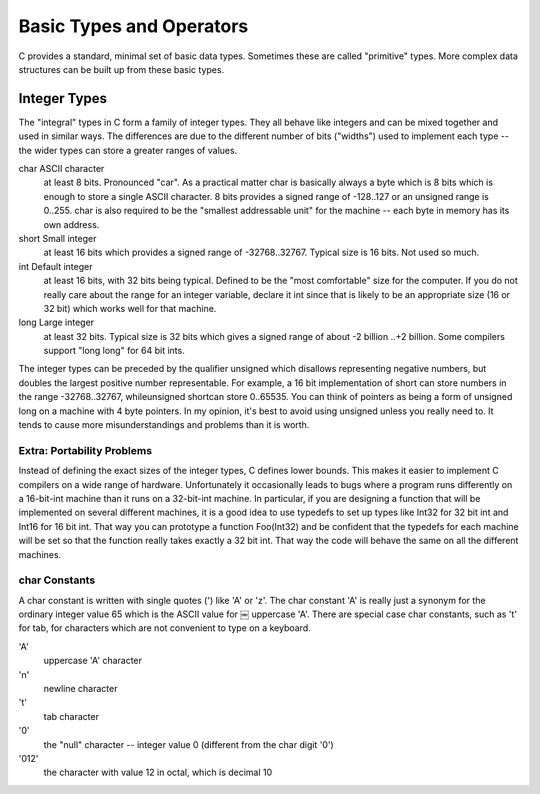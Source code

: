 Basic Types and Operators
*************************

C provides a standard, minimal set of basic data types. Sometimes these are called "primitive" types. More complex data structures can be built up from these basic types.

Integer Types
=============

The "integral" types in C form a family of integer types. They all behave like integers and can be mixed together and used in similar ways. The differences are due to the different number of bits ("widths") used to implement each type -- the wider types can store a greater ranges of values.

char ASCII character
    at least 8 bits. Pronounced "car". As a practical matter char is basically always a byte which is 8 bits which is enough to store a single ASCII character. 8 bits provides a signed range of -128..127 or an unsigned range is 0..255. char is also required to be the "smallest addressable unit" for the machine -- each byte in memory has its own address.

short Small integer
    at least 16 bits which provides a signed range of -32768..32767. Typical size is 16 bits. Not used so much.

int Default integer
    at least 16 bits, with 32 bits being typical. Defined to be the "most comfortable" size for the computer. If you do not really care about the range for an integer variable, declare it int since that is likely to be an appropriate size (16 or 32 bit) which works well for that machine.

long Large integer
    at least 32 bits. Typical size is 32 bits which gives a signed range of about -2 billion ..+2 billion. Some compilers support "long long" for 64 bit ints.

The integer types can be preceded by the qualifier unsigned which disallows representing negative numbers, but doubles the largest positive number representable. For example, a 16 bit implementation of short can store numbers in the range -32768..32767, whileunsigned shortcan store 0..65535. You can think of pointers as being a form of unsigned long on a machine with 4 byte pointers. In my opinion, it's best to avoid using unsigned unless you really need to. It tends to cause more misunderstandings and problems than it is worth.

Extra: Portability Problems
---------------------------

Instead of defining the exact sizes of the integer types, C defines lower bounds. This makes it easier to implement C compilers on a wide range of hardware. Unfortunately it occasionally leads to bugs where a program runs differently on a 16-bit-int machine than it runs on a 32-bit-int machine. In particular, if you are designing a function that will be implemented on several different machines, it is a good idea to use typedefs to set up types like Int32 for 32 bit int and Int16 for 16 bit int. That way you can prototype a function Foo(Int32) and be confident that the typedefs for each machine will be set so that the function really takes exactly a 32 bit int. That way the code will behave the same on all the different machines.

char Constants
--------------

A char constant is written with single quotes (') like 'A' or 'z'. The char constant 'A' is really just a synonym for the ordinary integer value 65 which is the ASCII value for ￼ uppercase 'A'. There are special case char constants, such as '\t' for tab, for characters which are not convenient to type on a keyboard.

'A'
    uppercase 'A' character

'\n'
    newline character

'\t'
    tab character

'\0'
    the "null" character -- integer value 0 (different from the char digit '0')

'\012'
    the character with value 12 in octal, which is decimal 10

